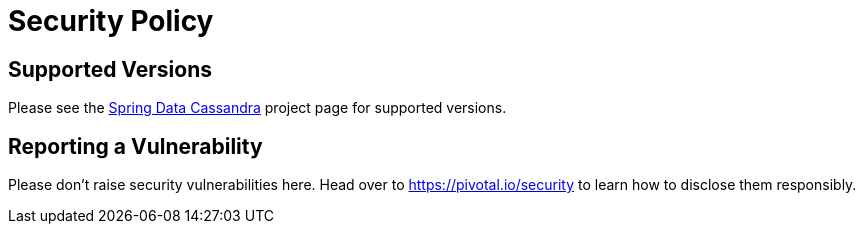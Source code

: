 # Security Policy

## Supported Versions

Please see the https://spring.io/projects/spring-data-cassandra[Spring Data Cassandra] project page for supported versions.

## Reporting a Vulnerability

Please don't raise security vulnerabilities here. Head over to https://pivotal.io/security to learn how to disclose them responsibly.
